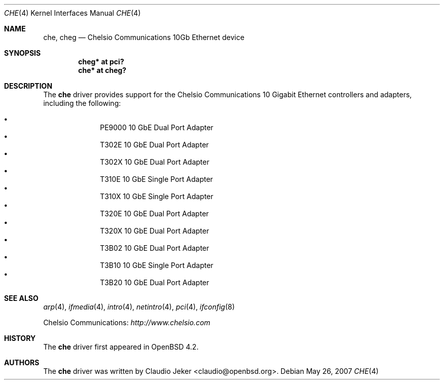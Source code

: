 .\"	$OpenBSD: che.4,v 1.1 2007/05/26 17:41:40 claudio Exp $
.\"
.\" Copyright (c) 2007 Claudio Jeker <claudio@openbsd.org>
.\"
.\" Permission to use, copy, modify, and distribute this software for any
.\" purpose with or without fee is hereby granted, provided that the above
.\" copyright notice and this permission notice appear in all copies.
.\"
.\" THE SOFTWARE IS PROVIDED "AS IS" AND THE AUTHOR DISCLAIMS ALL WARRANTIES
.\" WITH REGARD TO THIS SOFTWARE INCLUDING ALL IMPLIED WARRANTIES OF
.\" MERCHANTABILITY AND FITNESS. IN NO EVENT SHALL THE AUTHOR BE LIABLE FOR
.\" ANY SPECIAL, DIRECT, INDIRECT, OR CONSEQUENTIAL DAMAGES OR ANY DAMAGES
.\" WHATSOEVER RESULTING FROM LOSS OF USE, DATA OR PROFITS, WHETHER IN AN
.\" TORTIOUS ACTION, ARISING OUT OF
.\" PERFORMANCE OF THIS SOFTWARE.
.\"
.Dd May 26, 2007
.Dt CHE 4
.Os
.Sh NAME
.Nm che ,
.Nm cheg
.Nd Chelsio Communications 10Gb Ethernet device
.Sh SYNOPSIS
.Cd "cheg* at pci?"
.Cd "che* at cheg?"
.Sh DESCRIPTION
The
.Nm
driver provides support for the Chelsio Communications 10 Gigabit Ethernet
controllers and adapters, including the following:
.Pp
.Bl -bullet -compact -offset indent
.It
PE9000 10 GbE Dual Port Adapter
.It
T302E 10 GbE Dual Port Adapter
.It
T302X 10 GbE Dual Port Adapter
.It
T310E 10 GbE Single Port Adapter
.It
T310X 10 GbE Single Port Adapter
.It
T320E 10 GbE Dual Port Adapter
.It
T320X 10 GbE Dual Port Adapter
.It
T3B02 10 GbE Dual Port Adapter
.It
T3B10 10 GbE Single Port Adapter
.It
T3B20 10 GbE Dual Port Adapter
.El
.Sh SEE ALSO
.Xr arp 4 ,
.Xr ifmedia 4 ,
.Xr intro 4 ,
.Xr netintro 4 ,
.Xr pci 4 ,
.Xr ifconfig 8
.Pp
Chelsio Communications:
.Pa http://www.chelsio.com
.Sh HISTORY
The
.Nm
driver first appeared in
.Ox 4.2 .
.Sh AUTHORS
.An -nosplit
The
.Nm
driver was written by
.An Claudio Jeker Aq claudio@openbsd.org .
